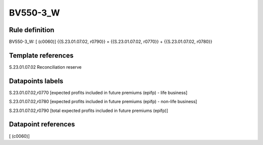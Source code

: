 =========
BV550-3_W
=========

Rule definition
---------------

BV550-3_W: [ (c0060)] {{S.23.01.07.02, r0790}} = {{S.23.01.07.02, r0770}} + {{S.23.01.07.02, r0780}}


Template references
-------------------

S.23.01.07.02 Reconciliation reserve


Datapoints labels
-----------------

S.23.01.07.02,r0770 [expected profits included in future premiums (epifp) - life business]

S.23.01.07.02,r0780 [expected profits included in future premiums (epifp) - non-life business]

S.23.01.07.02,r0790 [total expected profits included in future premiums (epifp)]



Datapoint references
--------------------

[ (c0060)]